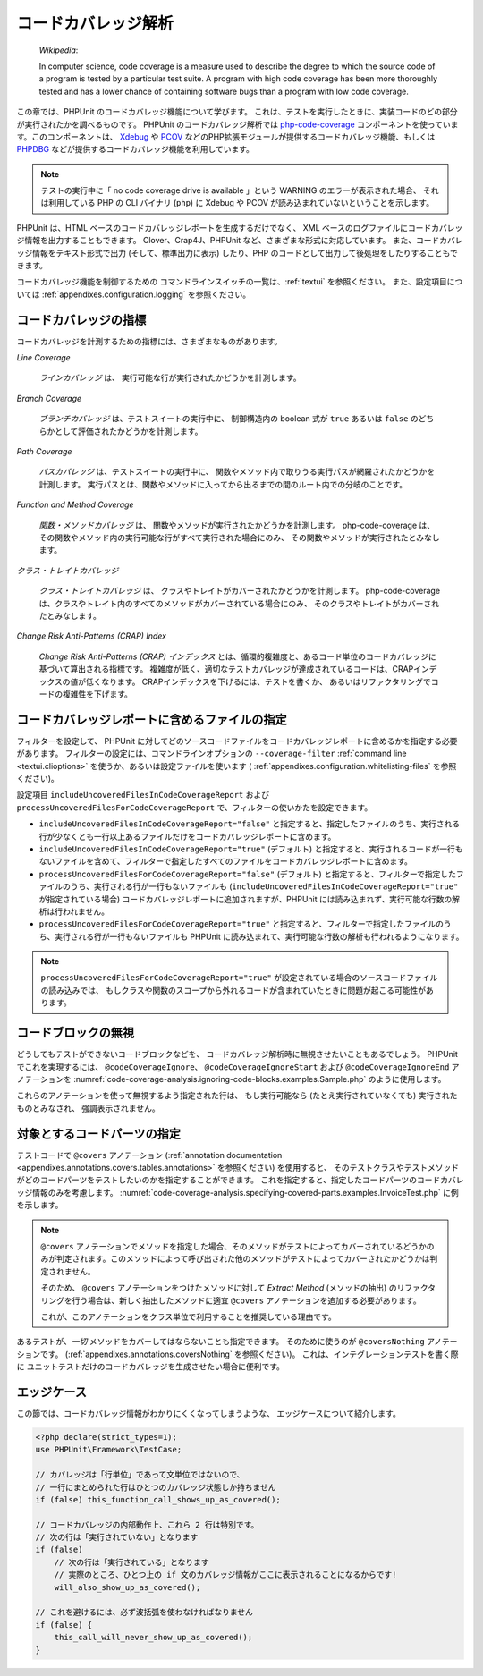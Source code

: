 

.. _code-coverage-analysis:

====================
コードカバレッジ解析
====================

    *Wikipedia*:

    In computer science, code coverage is a measure used to describe the
    degree to which the source code of a program is tested by a particular
    test suite. A program with high code coverage has been more thoroughly
    tested and has a lower chance of containing software bugs than a program
    with low code coverage.

この章では、PHPUnit のコードカバレッジ機能について学びます。
これは、テストを実行したときに、実装コードのどの部分が実行されたかを調べるものです。
PHPUnit のコードカバレッジ解析では
`php-code-coverage <https://github.com/sebastianbergmann/php-code-coverage>`_
コンポーネントを使っています。このコンポーネントは、
`Xdebug <https://www.xdebug.org/>`_
や `PCOV <https://github.com/krakjoe/pcov>`_
などのPHP拡張モジュールが提供するコードカバレッジ機能、もしくは
`PHPDBG <https://www.php.net/manual/en/book.phpdbg.php>`_
などが提供するコードカバレッジ機能を利用しています。

.. admonition:: Note

   テストの実行中に「 no code coverage drive is available 」という WARNING のエラーが表示された場合、
   それは利用している PHP の CLI バイナリ (``php``) に Xdebug や PCOV が読み込まれていないということを示します。

PHPUnit は、HTML ベースのコードカバレッジレポートを生成するだけでなく、
XML ベースのログファイルにコードカバレッジ情報を出力することもできます。
Clover、Crap4J、PHPUnit など、さまざまな形式に対応しています。
また、コードカバレッジ情報をテキスト形式で出力 (そして、標準出力に表示)
したり、PHP のコードとして出力して後処理をしたりすることもできます。

コードカバレッジ機能を制御するための
コマンドラインスイッチの一覧は、:ref:`textui` を参照ください。
また、設定項目については :ref:`appendixes.configuration.logging` を参照ください。

.. _code-coverage-analysis.metrics:

コードカバレッジの指標
######################

コードカバレッジを計測するための指標には、さまざまなものがあります。

*Line Coverage*

    *ラインカバレッジ* は、
    実行可能な行が実行されたかどうかを計測します。

*Branch Coverage*

    *ブランチカバレッジ* は、テストスイートの実行中に、
    制御構造内の boolean 式が ``true`` あるいは ``false``
    のどちらかとして評価されたかどうかを計測します。

*Path Coverage*

    *パスカバレッジ* は、テストスイートの実行中に、
    関数やメソッド内で取りうる実行パスが網羅されたかどうかを計測します。
    実行パスとは、関数やメソッドに入ってから出るまでの間のルート内での分岐のことです。

*Function and Method Coverage*

    *関数・メソッドカバレッジ* は、
    関数やメソッドが実行されたかどうかを計測します。
    php-code-coverage は、その関数やメソッド内の実行可能な行がすべて実行された場合にのみ、
    その関数やメソッドが実行されたとみなします。

*クラス・トレイトカバレッジ*

    *クラス・トレイトカバレッジ* は、
    クラスやトレイトがカバーされたかどうかを計測します。
    php-code-coverage は、クラスやトレイト内のすべてのメソッドがカバーされている場合にのみ、
    そのクラスやトレイトがカバーされたとみなします。

*Change Risk Anti-Patterns (CRAP) Index*

    *Change Risk Anti-Patterns (CRAP) インデックス*
    とは、循環的複雑度と、あるコード単位のコードカバレッジに基づいて算出される指標です。
    複雑度が低く、適切なテストカバレッジが達成されているコードは、CRAPインデックスの値が低くなります。
    CRAPインデックスを下げるには、テストを書くか、
    あるいはリファクタリングでコードの複雑性を下げます。

.. _code-coverage-analysis.including-files:

コードカバレッジレポートに含めるファイルの指定
################################################

フィルターを設定して、
PHPUnit に対してどのソースコードファイルをコードカバレッジレポートに含めるかを指定する必要があります。
フィルターの設定には、コマンドラインオプションの ``--coverage-filter``
:ref:`command line <textui.clioptions>` を使うか、あるいは設定ファイルを使います (
:ref:`appendixes.configuration.whitelisting-files` を参照ください)。

設定項目 ``includeUncoveredFilesInCodeCoverageReport`` および ``processUncoveredFilesForCodeCoverageReport`` で、フィルターの使いかたを設定できます。

- ``includeUncoveredFilesInCodeCoverageReport="false"`` と指定すると、指定したファイルのうち、実行される行が少なくとも一行以上あるファイルだけをコードカバレッジレポートに含めます。

- ``includeUncoveredFilesInCodeCoverageReport="true"`` (デフォルト) と指定すると、実行されるコードが一行もないファイルを含めて、フィルターで指定したすべてのファイルをコードカバレッジレポートに含めます。

- ``processUncoveredFilesForCodeCoverageReport="false"`` (デフォルト) と指定すると、フィルターで指定したファイルのうち、実行される行が一行もないファイルも (``includeUncoveredFilesInCodeCoverageReport="true"`` が指定されている場合) コードカバレッジレポートに追加されますが、PHPUnit には読み込まれず、実行可能な行数の解析は行われません。

- ``processUncoveredFilesForCodeCoverageReport="true"`` と指定すると、フィルターで指定したファイルのうち、実行される行が一行もないファイルも PHPUnit に読み込まれて、実行可能な行数の解析も行われるようになります。

.. admonition:: Note

   ``processUncoveredFilesForCodeCoverageReport="true"``
   が設定されている場合のソースコードファイルの読み込みでは、
   もしクラスや関数のスコープから外れるコードが含まれていたときに問題が起こる可能性があります。

.. _code-coverage-analysis.ignoring-code-blocks:

コードブロックの無視
####################

どうしてもテストができないコードブロックなどを、
コードカバレッジ解析時に無視させたいこともあるでしょう。
PHPUnit でこれを実現するには、
``@codeCoverageIgnore``、
``@codeCoverageIgnoreStart`` および
``@codeCoverageIgnoreEnd`` アノテーションを
:numref:`code-coverage-analysis.ignoring-code-blocks.examples.Sample.php`
のように使用します。

.. code-block:: php
    :caption: ``@codeCoverageIgnore``、``@codeCoverageIgnoreStart`` および ``@codeCoverageIgnoreEnd`` アノテーションの使用法
    :name: code-coverage-analysis.ignoring-code-blocks.examples.Sample.php

    <?php declare(strict_types=1);
    use PHPUnit\Framework\TestCase;

    /**
     * @codeCoverageIgnore
     */
    final class Foo
    {
        public function bar(): void
        {
        }
    }

    final class Bar
    {
        /**
         * @codeCoverageIgnore
         */
        public function foo(): void
        {
        }
    }

    if (false) {
        // @codeCoverageIgnoreStart
        print '*';
        // @codeCoverageIgnoreEnd
    }

    exit; // @codeCoverageIgnore

これらのアノテーションを使って無視するよう指定された行は、
もし実行可能なら (たとえ実行されていなくても) 実行されたものとみなされ、
強調表示されません。

.. _code-coverage-analysis.specifying-covered-parts:

対象とするコードパーツの指定
###############################

テストコードで ``@covers`` アノテーション
(:ref:`annotation documentation <appendixes.annotations.covers.tables.annotations>`
を参照ください) を使用すると、
そのテストクラスやテストメソッドがどのコードパーツをテストしたいのかを指定することができます。
これを指定すると、指定したコードパーツのコードカバレッジ情報のみを考慮します。
:numref:`code-coverage-analysis.specifying-covered-parts.examples.InvoiceTest.php`
に例を示します。


.. admonition:: Note

    ``@covers`` アノテーションでメソッドを指定した場合、そのメソッドがテストによってカバーされているどうかのみが判定されます。このメソッドによって呼び出された他のメソッドがテストによってカバーされたかどうかは判定されません。

    そのため、 ``@covers`` アノテーションをつけたメソッドに対して *Extract Method* (メソッドの抽出) のリファクタリングを行う場合は、新しく抽出したメソッドに適宜 ``@covers`` アノテーションを追加する必要があります。

    これが、このアノテーションをクラス単位で利用することを推奨している理由です。

.. code-block:: php
    :caption: どのクラスを対象とするかを指定したテスト
    :name: code-coverage-analysis.specifying-covered-parts.examples.InvoiceTest.php

    <?php declare(strict_types=1);
    use PHPUnit\Framework\TestCase;
    /**
     * @covers \Invoice
     * @uses \Money
     */
    final class InvoiceTest extends TestCase
    {
        private $invoice;
        protected function setUp(): void
        {
            $this->invoice = new Invoice;
        }
        public function testAmountInitiallyIsEmpty(): void
        {
            $this->assertEquals(new Money, $this->invoice->getAmount());
        }
    }


.. code-block:: php
    :caption: どのメソッドを対象とするかを指定したテスト
    :name: code-coverage-analysis.specifying-covered-parts.examples.BankAccountTest.php

    <?php declare(strict_types=1);
    use PHPUnit\Framework\TestCase;

    final class BankAccountTest extends TestCase
    {
        private $ba;

        protected function setUp(): void
        {
            $this->ba = new BankAccount;
        }

        /**
         * @covers \BankAccount::getBalance
         */
        public function testBalanceIsInitiallyZero(): void
        {
            $this->assertSame(0, $this->ba->getBalance());
        }

        /**
         * @covers \BankAccount::withdrawMoney
         */
        public function testBalanceCannotBecomeNegative(): void
        {
            try {
                $this->ba->withdrawMoney(1);
            }

            catch (BankAccountException $e) {
                $this->assertSame(0, $this->ba->getBalance());

                return;
            }

            $this->fail();
        }

        /**
         * @covers \BankAccount::depositMoney
         */
        public function testBalanceCannotBecomeNegative2(): void
        {
            try {
                $this->ba->depositMoney(-1);
            }

            catch (BankAccountException $e) {
                $this->assertSame(0, $this->ba->getBalance());

                return;
            }

            $this->fail();
        }

        /**
         * @covers \BankAccount::getBalance
         * @covers \BankAccount::depositMoney
         * @covers \BankAccount::withdrawMoney
         */
        public function testDepositWithdrawMoney(): void
        {
            $this->assertSame(0, $this->ba->getBalance());
            $this->ba->depositMoney(1);
            $this->assertSame(1, $this->ba->getBalance());
            $this->ba->withdrawMoney(1);
            $this->assertSame(0, $this->ba->getBalance());
        }
    }

あるテストが、*一切* メソッドをカバーしてはならないことも指定できます。
そのために使うのが ``@coversNothing`` アノテーションです。
(:ref:`appendixes.annotations.coversNothing` を参照ください)。
これは、インテグレーションテストを書く際に
ユニットテストだけのコードカバレッジを生成させたい場合に便利です。

.. code-block:: php
    :caption: どのメソッドもカバーすべきでないことを指定したテスト
    :name: code-coverage-analysis.specifying-covered-parts.examples.GuestbookIntegrationTest.php

    <?php declare(strict_types=1);
    use PHPUnit\DbUnit\TestCase

    final class GuestbookIntegrationTest extends TestCase
    {
        /**
         * @coversNothing
         */
        public function testAddEntry(): void
        {
            $guestbook = new Guestbook();
            $guestbook->addEntry("suzy", "Hello world!");

            $queryTable = $this->getConnection()->createQueryTable(
                'guestbook', 'SELECT * FROM guestbook'
            );

            $expectedTable = $this->createFlatXmlDataSet("expectedBook.xml")
                                  ->getTable("guestbook");

            $this->assertTablesEqual($expectedTable, $queryTable);
        }
    }

.. _code-coverage-analysis.edge-cases:

エッジケース
############

この節では、コードカバレッジ情報がわかりにくくなってしまうような、
エッジケースについて紹介します。

.. code-block:: php
    :name: code-coverage-analysis.edge-cases.examples.Sample.php

    <?php declare(strict_types=1);
    use PHPUnit\Framework\TestCase;

    // カバレッジは「行単位」であって文単位ではないので、
    // 一行にまとめられた行はひとつのカバレッジ状態しか持ちません
    if (false) this_function_call_shows_up_as_covered();

    // コードカバレッジの内部動作上、これら 2 行は特別です。
    // 次の行は「実行されていない」となります
    if (false)
        // 次の行は「実行されている」となります
        // 実際のところ、ひとつ上の if 文のカバレッジ情報がここに表示されることになるからです!
        will_also_show_up_as_covered();

    // これを避けるには、必ず波括弧を使わなければなりません
    if (false) {
        this_call_will_never_show_up_as_covered();
    }
